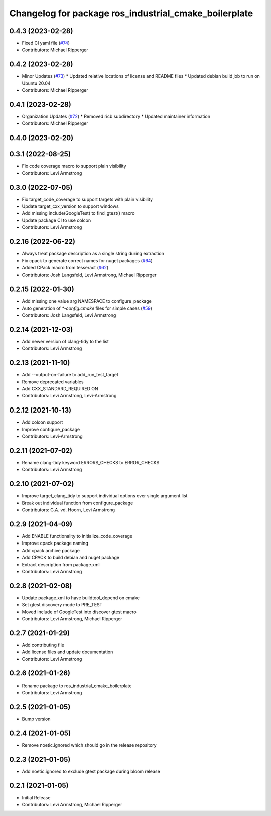 ^^^^^^^^^^^^^^^^^^^^^^^^^^^^^^^^^^^^^^^^^^^^^^^^^^^^^^
Changelog for package ros_industrial_cmake_boilerplate
^^^^^^^^^^^^^^^^^^^^^^^^^^^^^^^^^^^^^^^^^^^^^^^^^^^^^^

0.4.3 (2023-02-28)
------------------
* Fixed CI yaml file (`#74 <https://github.com/marip8/cmake_common_scripts/issues/74>`_)
* Contributors: Michael Ripperger

0.4.2 (2023-02-28)
------------------
* Minor Updates (`#73 <https://github.com/marip8/cmake_common_scripts/issues/73>`_)
  * Updated relative locations of license and README files
  * Updated debian build job to run on Ubuntu 20.04
* Contributors: Michael Ripperger

0.4.1 (2023-02-28)
------------------
* Organization Updates (`#72 <https://github.com/ros-industrial/ros_industrial_cmake_boilerplate/issues/72>`_)
  * Removed ricb subdirectory
  * Updated maintainer information
* Contributors: Michael Ripperger

0.4.0 (2023-02-20)
------------------

0.3.1 (2022-08-25)
------------------
* Fix code coverage macro to support plain visibility
* Contributors: Levi Armstrong

0.3.0 (2022-07-05)
------------------
* Fix target_code_coverage to support targets with plain visibility
* Update target_cxx_version to support windows
* Add missing include(GoogleTest) to find_gtest() macro
* Update package CI to use colcon
* Contributors: Levi Armstrong

0.2.16 (2022-06-22)
-------------------
* Always treat package description as a single string during extraction
* Fix cpack to generate correct names for nuget packages (`#64 <https://github.com/ros-industrial/ros_industrial_cmake_boilerplate/issues/64>`_)
* Added CPack macro from tesseract (`#62 <https://github.com/ros-industrial/ros_industrial_cmake_boilerplate/issues/62>`_)
* Contributors: Josh Langsfeld, Levi Armstrong, Michael Ripperger

0.2.15 (2022-01-30)
-------------------
* Add missing one value arg NAMESPACE to configure_package
* Auto generation of `*-config.cmake` files for simple cases (`#59 <https://github.com/ros-industrial/ros_industrial_cmake_boilerplate/issues/59>`_)
* Contributors: Josh Langsfeld, Levi Armstrong

0.2.14 (2021-12-03)
-------------------
* Add newer version of clang-tidy to the list
* Contributors: Levi Armstrong

0.2.13 (2021-11-10)
-------------------
* Add --output-on-failure to add_run_test_target
* Remove deprecated variables
* Add CXX_STANDARD_REQUIRED ON
* Contributors: Levi Armstrong, Levi-Armstrong

0.2.12 (2021-10-13)
-------------------
* Add colcon support
* Improve configure_package
* Contributors: Levi-Armstrong

0.2.11 (2021-07-02)
-------------------
* Rename clang-tidy keyword ERRORS_CHECKS to ERROR_CHECKS
* Contributors: Levi Armstrong

0.2.10 (2021-07-02)
-------------------
* Improve target_clang_tidy to support individual options over single argument list
* Break out individual function from configure_package
* Contributors: G.A. vd. Hoorn, Levi Armstrong

0.2.9 (2021-04-09)
------------------
* Add ENABLE functionality to initialize_code_coverage
* Improve cpack package naming
* Add cpack archive package
* Add CPACK to build debian and nuget package
* Extract description from package.xml
* Contributors: Levi Armstrong

0.2.8 (2021-02-08)
------------------
* Update package.xml to have buildtool_depend on cmake
* Set gtest discovery mode to PRE_TEST
* Moved include of GoogleTest into discover gtest macro
* Contributors: Levi Armstrong, Michael Ripperger

0.2.7 (2021-01-29)
------------------
* Add contributing file
* Add license files and update documentation
* Contributors: Levi Armstrong

0.2.6 (2021-01-26)
------------------
* Rename package to ros_industrial_cmake_boilerplate
* Contributors: Levi Armstrong

0.2.5 (2021-01-05)
------------------
* Bump version

0.2.4 (2021-01-05)
------------------
* Remove noetic.ignored which should go in the release repository

0.2.3 (2021-01-05)
------------------
* Add noetic.ignored to exclude gtest package during bloom release

0.2.1 (2021-01-05)
------------------
* Initial Release
* Contributors: Levi Armstrong, Michael Ripperger
